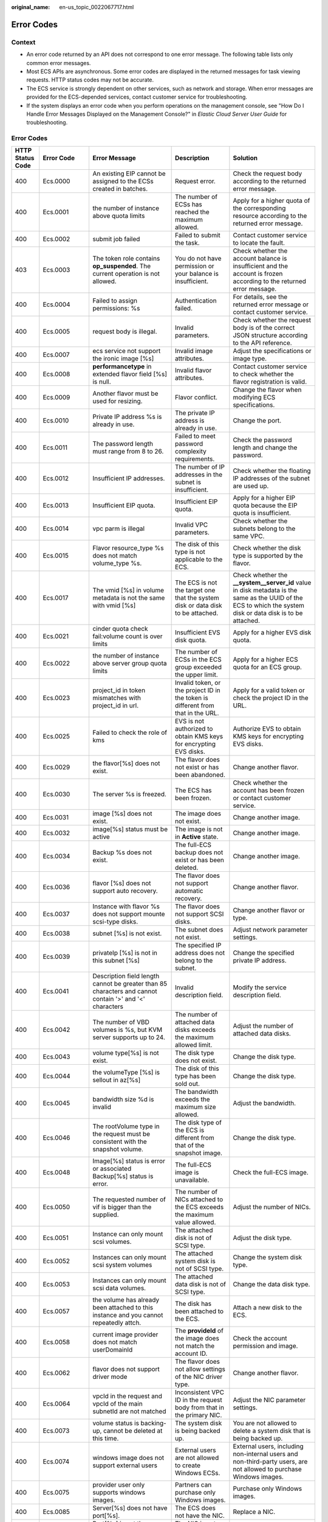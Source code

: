 :original_name: en-us_topic_0022067717.html

.. _en-us_topic_0022067717:

Error Codes
===========

Context
-------

-  An error code returned by an API does not correspond to one error message. The following table lists only common error messages.
-  Most ECS APIs are asynchronous. Some error codes are displayed in the returned messages for task viewing requests. HTTP status codes may not be accurate.
-  The ECS service is strongly dependent on other services, such as network and storage. When error messages are provided for the ECS-depended services, contact customer service for troubleshooting.
-  If the system displays an error code when you perform operations on the management console, see "How Do I Handle Error Messages Displayed on the Management Console?" in *Elastic Cloud Server User Guide* for troubleshooting.

.. _error-codes-1:

Error Codes
-----------

+------------------+-------------+-----------------------------------------------------------------------------------------------------------+------------------------------------------------------------------------------------------+---------------------------------------------------------------------------------------------------------------------------------------------------------------+
| HTTP Status Code | Error Code  | Error Message                                                                                             | Description                                                                              | Solution                                                                                                                                                      |
+==================+=============+===========================================================================================================+==========================================================================================+===============================================================================================================================================================+
| 400              | Ecs.0000    | An existing EIP cannot be assigned to the ECSs created in batches.                                        | Request error.                                                                           | Check the request body according to the returned error message.                                                                                               |
+------------------+-------------+-----------------------------------------------------------------------------------------------------------+------------------------------------------------------------------------------------------+---------------------------------------------------------------------------------------------------------------------------------------------------------------+
| 400              | Ecs.0001    | the number of instance above quota limits                                                                 | The number of ECSs has reached the maximum allowed.                                      | Apply for a higher quota of the corresponding resource according to the returned error message.                                                               |
+------------------+-------------+-----------------------------------------------------------------------------------------------------------+------------------------------------------------------------------------------------------+---------------------------------------------------------------------------------------------------------------------------------------------------------------+
| 400              | Ecs.0002    | submit job failed                                                                                         | Failed to submit the task.                                                               | Contact customer service to locate the fault.                                                                                                                 |
+------------------+-------------+-----------------------------------------------------------------------------------------------------------+------------------------------------------------------------------------------------------+---------------------------------------------------------------------------------------------------------------------------------------------------------------+
| 403              | Ecs.0003    | The token role contains **op_suspended**. The current operation is not allowed.                           | You do not have permission or your balance is insufficient.                              | Check whether the account balance is insufficient and the account is frozen according to the returned error message.                                          |
+------------------+-------------+-----------------------------------------------------------------------------------------------------------+------------------------------------------------------------------------------------------+---------------------------------------------------------------------------------------------------------------------------------------------------------------+
| 400              | Ecs.0004    | Failed to assign permissions: %s                                                                          | Authentication failed.                                                                   | For details, see the returned error message or contact customer service.                                                                                      |
+------------------+-------------+-----------------------------------------------------------------------------------------------------------+------------------------------------------------------------------------------------------+---------------------------------------------------------------------------------------------------------------------------------------------------------------+
| 400              | Ecs.0005    | request body is illegal.                                                                                  | Invalid parameters.                                                                      | Check whether the request body is of the correct JSON structure according to the API reference.                                                               |
+------------------+-------------+-----------------------------------------------------------------------------------------------------------+------------------------------------------------------------------------------------------+---------------------------------------------------------------------------------------------------------------------------------------------------------------+
| 400              | Ecs.0007    | ecs service not support the ironic image [%s]                                                             | Invalid image attributes.                                                                | Adjust the specifications or image type.                                                                                                                      |
+------------------+-------------+-----------------------------------------------------------------------------------------------------------+------------------------------------------------------------------------------------------+---------------------------------------------------------------------------------------------------------------------------------------------------------------+
| 400              | Ecs.0008    | **performancetype** in extended flavor field [%s] is null.                                                | Invalid flavor attributes.                                                               | Contact customer service to check whether the flavor registration is valid.                                                                                   |
+------------------+-------------+-----------------------------------------------------------------------------------------------------------+------------------------------------------------------------------------------------------+---------------------------------------------------------------------------------------------------------------------------------------------------------------+
| 400              | Ecs.0009    | Another flavor must be used for resizing.                                                                 | Flavor conflict.                                                                         | Change the flavor when modifying ECS specifications.                                                                                                          |
+------------------+-------------+-----------------------------------------------------------------------------------------------------------+------------------------------------------------------------------------------------------+---------------------------------------------------------------------------------------------------------------------------------------------------------------+
| 400              | Ecs.0010    | Private IP address %s is already in use.                                                                  | The private IP address is already in use.                                                | Change the port.                                                                                                                                              |
+------------------+-------------+-----------------------------------------------------------------------------------------------------------+------------------------------------------------------------------------------------------+---------------------------------------------------------------------------------------------------------------------------------------------------------------+
| 400              | Ecs.0011    | The password length must range from 8 to 26.                                                              | Failed to meet password complexity requirements.                                         | Check the password length and change the password.                                                                                                            |
+------------------+-------------+-----------------------------------------------------------------------------------------------------------+------------------------------------------------------------------------------------------+---------------------------------------------------------------------------------------------------------------------------------------------------------------+
| 400              | Ecs.0012    | Insufficient IP addresses.                                                                                | The number of IP addresses in the subnet is insufficient.                                | Check whether the floating IP addresses of the subnet are used up.                                                                                            |
+------------------+-------------+-----------------------------------------------------------------------------------------------------------+------------------------------------------------------------------------------------------+---------------------------------------------------------------------------------------------------------------------------------------------------------------+
| 400              | Ecs.0013    | Insufficient EIP quota.                                                                                   | Insufficient EIP quota.                                                                  | Apply for a higher EIP quota because the EIP quota is insufficient.                                                                                           |
+------------------+-------------+-----------------------------------------------------------------------------------------------------------+------------------------------------------------------------------------------------------+---------------------------------------------------------------------------------------------------------------------------------------------------------------+
| 400              | Ecs.0014    | vpc parm is illegal                                                                                       | Invalid VPC parameters.                                                                  | Check whether the subnets belong to the same VPC.                                                                                                             |
+------------------+-------------+-----------------------------------------------------------------------------------------------------------+------------------------------------------------------------------------------------------+---------------------------------------------------------------------------------------------------------------------------------------------------------------+
| 400              | Ecs.0015    | Flavor resource_type %s does not match volume_type %s.                                                    | The disk of this type is not applicable to the ECS.                                      | Check whether the disk type is supported by the flavor.                                                                                                       |
+------------------+-------------+-----------------------------------------------------------------------------------------------------------+------------------------------------------------------------------------------------------+---------------------------------------------------------------------------------------------------------------------------------------------------------------+
| 400              | Ecs.0017    | The vmid [%s] in volume metadata is not the same with vmid [%s]                                           | The ECS is not the target one that the system disk or data disk to be attached.          | Check whether the **\__system__server_id** value in disk metadata is the same as the UUID of the ECS to which the system disk or data disk is to be attached. |
+------------------+-------------+-----------------------------------------------------------------------------------------------------------+------------------------------------------------------------------------------------------+---------------------------------------------------------------------------------------------------------------------------------------------------------------+
| 400              | Ecs.0021    | cinder quota check fail:volume count is over limits                                                       | Insufficient EVS disk quota.                                                             | Apply for a higher EVS disk quota.                                                                                                                            |
+------------------+-------------+-----------------------------------------------------------------------------------------------------------+------------------------------------------------------------------------------------------+---------------------------------------------------------------------------------------------------------------------------------------------------------------+
| 400              | Ecs.0022    | the number of instance above server group quota limits                                                    | The number of ECSs in the ECS group exceeded the upper limit.                            | Apply for a higher ECS quota for an ECS group.                                                                                                                |
+------------------+-------------+-----------------------------------------------------------------------------------------------------------+------------------------------------------------------------------------------------------+---------------------------------------------------------------------------------------------------------------------------------------------------------------+
| 400              | Ecs.0023    | project_id in token mismatches with project_id in url.                                                    | Invalid token, or the project ID in the token is different from that in the URL.         | Apply for a valid token or check the project ID in the URL.                                                                                                   |
+------------------+-------------+-----------------------------------------------------------------------------------------------------------+------------------------------------------------------------------------------------------+---------------------------------------------------------------------------------------------------------------------------------------------------------------+
| 400              | Ecs.0025    | Failed to check the role of kms                                                                           | EVS is not authorized to obtain KMS keys for encrypting EVS disks.                       | Authorize EVS to obtain KMS keys for encrypting EVS disks.                                                                                                    |
+------------------+-------------+-----------------------------------------------------------------------------------------------------------+------------------------------------------------------------------------------------------+---------------------------------------------------------------------------------------------------------------------------------------------------------------+
| 400              | Ecs.0029    | the flavor[%s] does not exist.                                                                            | The flavor does not exist or has been abandoned.                                         | Change another flavor.                                                                                                                                        |
+------------------+-------------+-----------------------------------------------------------------------------------------------------------+------------------------------------------------------------------------------------------+---------------------------------------------------------------------------------------------------------------------------------------------------------------+
| 400              | Ecs.0030    | The server %s is freezed.                                                                                 | The ECS has been frozen.                                                                 | Check whether the account has been frozen or contact customer service.                                                                                        |
+------------------+-------------+-----------------------------------------------------------------------------------------------------------+------------------------------------------------------------------------------------------+---------------------------------------------------------------------------------------------------------------------------------------------------------------+
| 400              | Ecs.0031    | image [%s] does not exist.                                                                                | The image does not exist.                                                                | Change another image.                                                                                                                                         |
+------------------+-------------+-----------------------------------------------------------------------------------------------------------+------------------------------------------------------------------------------------------+---------------------------------------------------------------------------------------------------------------------------------------------------------------+
| 400              | Ecs.0032    | image[%s] status must be active                                                                           | The image is not in **Active** state.                                                    | Change another image.                                                                                                                                         |
+------------------+-------------+-----------------------------------------------------------------------------------------------------------+------------------------------------------------------------------------------------------+---------------------------------------------------------------------------------------------------------------------------------------------------------------+
| 400              | Ecs.0034    | Backup %s does not exist.                                                                                 | The full-ECS backup does not exist or has been deleted.                                  | Change another image.                                                                                                                                         |
+------------------+-------------+-----------------------------------------------------------------------------------------------------------+------------------------------------------------------------------------------------------+---------------------------------------------------------------------------------------------------------------------------------------------------------------+
| 400              | Ecs.0036    | flavor [%s] does not support auto recovery.                                                               | The flavor does not support automatic recovery.                                          | Change another flavor.                                                                                                                                        |
+------------------+-------------+-----------------------------------------------------------------------------------------------------------+------------------------------------------------------------------------------------------+---------------------------------------------------------------------------------------------------------------------------------------------------------------+
| 400              | Ecs.0037    | Instance with flavor %s does not support mounte scsi-type disks.                                          | The flavor does not support SCSI disks.                                                  | Change another flavor or type.                                                                                                                                |
+------------------+-------------+-----------------------------------------------------------------------------------------------------------+------------------------------------------------------------------------------------------+---------------------------------------------------------------------------------------------------------------------------------------------------------------+
| 400              | Ecs.0038    | subnet [%s] is not exist.                                                                                 | The subnet does not exist.                                                               | Adjust network parameter settings.                                                                                                                            |
+------------------+-------------+-----------------------------------------------------------------------------------------------------------+------------------------------------------------------------------------------------------+---------------------------------------------------------------------------------------------------------------------------------------------------------------+
| 400              | Ecs.0039    | privateIp [%s] is not in this subnet [%s]                                                                 | The specified IP address does not belong to the subnet.                                  | Change the specified private IP address.                                                                                                                      |
+------------------+-------------+-----------------------------------------------------------------------------------------------------------+------------------------------------------------------------------------------------------+---------------------------------------------------------------------------------------------------------------------------------------------------------------+
| 400              | Ecs.0041    | Description field length cannot be greater than 85 characters and cannot contain '>' and '<' characters   | Invalid description field.                                                               | Modify the service description field.                                                                                                                         |
+------------------+-------------+-----------------------------------------------------------------------------------------------------------+------------------------------------------------------------------------------------------+---------------------------------------------------------------------------------------------------------------------------------------------------------------+
| 400              | Ecs.0042    | The number of VBD volumes is %s, but KVM server supports up to 24.                                        | The number of attached data disks exceeds the maximum allowed limit.                     | Adjust the number of attached data disks.                                                                                                                     |
+------------------+-------------+-----------------------------------------------------------------------------------------------------------+------------------------------------------------------------------------------------------+---------------------------------------------------------------------------------------------------------------------------------------------------------------+
| 400              | Ecs.0043    | volume type[%s] is not exist.                                                                             | The disk type does not exist.                                                            | Change the disk type.                                                                                                                                         |
+------------------+-------------+-----------------------------------------------------------------------------------------------------------+------------------------------------------------------------------------------------------+---------------------------------------------------------------------------------------------------------------------------------------------------------------+
| 400              | Ecs.0044    | the volumeType [%s] is sellout in az[%s]                                                                  | The disk of this type has been sold out.                                                 | Change the disk type.                                                                                                                                         |
+------------------+-------------+-----------------------------------------------------------------------------------------------------------+------------------------------------------------------------------------------------------+---------------------------------------------------------------------------------------------------------------------------------------------------------------+
| 400              | Ecs.0045    | bandwidth size %d is invalid                                                                              | The bandwidth exceeds the maximum size allowed.                                          | Adjust the bandwidth.                                                                                                                                         |
+------------------+-------------+-----------------------------------------------------------------------------------------------------------+------------------------------------------------------------------------------------------+---------------------------------------------------------------------------------------------------------------------------------------------------------------+
| 400              | Ecs.0046    | The rootVolume type in the request must be consistent with the snapshot volume.                           | The disk type of the ECS is different from that of the snapshot image.                   | Change the disk type.                                                                                                                                         |
+------------------+-------------+-----------------------------------------------------------------------------------------------------------+------------------------------------------------------------------------------------------+---------------------------------------------------------------------------------------------------------------------------------------------------------------+
| 400              | Ecs.0048    | Image[%s] status is error or associated Backup[%s] status is error.                                       | The full-ECS image is unavailable.                                                       | Check the full-ECS image.                                                                                                                                     |
+------------------+-------------+-----------------------------------------------------------------------------------------------------------+------------------------------------------------------------------------------------------+---------------------------------------------------------------------------------------------------------------------------------------------------------------+
| 400              | Ecs.0050    | The requested number of vif is bigger than the supplied.                                                  | The number of NICs attached to the ECS exceeds the maximum value allowed.                | Adjust the number of NICs.                                                                                                                                    |
+------------------+-------------+-----------------------------------------------------------------------------------------------------------+------------------------------------------------------------------------------------------+---------------------------------------------------------------------------------------------------------------------------------------------------------------+
| 400              | Ecs.0051    | Instance can only mount scsi volumes.                                                                     | The attached disk is not of SCSI type.                                                   | Adjust the disk type.                                                                                                                                         |
+------------------+-------------+-----------------------------------------------------------------------------------------------------------+------------------------------------------------------------------------------------------+---------------------------------------------------------------------------------------------------------------------------------------------------------------+
| 400              | Ecs.0052    | Instances can only mount scsi system volumes                                                              | The attached system disk is not of SCSI type.                                            | Change the system disk type.                                                                                                                                  |
+------------------+-------------+-----------------------------------------------------------------------------------------------------------+------------------------------------------------------------------------------------------+---------------------------------------------------------------------------------------------------------------------------------------------------------------+
| 400              | Ecs.0053    | Instances can only mount scsi data volumes.                                                               | The attached data disk is not of SCSI type.                                              | Change the data disk type.                                                                                                                                    |
+------------------+-------------+-----------------------------------------------------------------------------------------------------------+------------------------------------------------------------------------------------------+---------------------------------------------------------------------------------------------------------------------------------------------------------------+
| 400              | Ecs.0057    | the volume has already been attached to this instance and you cannot repeatedly attch.                    | The disk has been attached to the ECS.                                                   | Attach a new disk to the ECS.                                                                                                                                 |
+------------------+-------------+-----------------------------------------------------------------------------------------------------------+------------------------------------------------------------------------------------------+---------------------------------------------------------------------------------------------------------------------------------------------------------------+
| 400              | Ecs.0058    | current image provider does not match userDomainId                                                        | The **provideId** of the image does not match the account ID.                            | Check the account permission and image.                                                                                                                       |
+------------------+-------------+-----------------------------------------------------------------------------------------------------------+------------------------------------------------------------------------------------------+---------------------------------------------------------------------------------------------------------------------------------------------------------------+
| 400              | Ecs.0062    | flavor does not support driver mode                                                                       | The flavor does not allow settings of the NIC driver type.                               | Change another flavor.                                                                                                                                        |
+------------------+-------------+-----------------------------------------------------------------------------------------------------------+------------------------------------------------------------------------------------------+---------------------------------------------------------------------------------------------------------------------------------------------------------------+
| 400              | Ecs.0064    | vpcId in the request and vpcId of the main subnetId are not matched                                       | Inconsistent VPC ID in the request body from that in the primary NIC.                    | Adjust the NIC parameter settings.                                                                                                                            |
+------------------+-------------+-----------------------------------------------------------------------------------------------------------+------------------------------------------------------------------------------------------+---------------------------------------------------------------------------------------------------------------------------------------------------------------+
| 400              | Ecs.0073    | volume status is backing-up, cannot be deleted at this time.                                              | The system disk is being backed up.                                                      | You are not allowed to delete a system disk that is being backed up.                                                                                          |
+------------------+-------------+-----------------------------------------------------------------------------------------------------------+------------------------------------------------------------------------------------------+---------------------------------------------------------------------------------------------------------------------------------------------------------------+
| 400              | Ecs.0074    | windows image does not support external users                                                             | External users are not allowed to create Windows ECSs.                                   | External users, including non-internal users and non-third-party users, are not allowed to purchase Windows images.                                           |
+------------------+-------------+-----------------------------------------------------------------------------------------------------------+------------------------------------------------------------------------------------------+---------------------------------------------------------------------------------------------------------------------------------------------------------------+
| 400              | Ecs.0075    | provider user only supports windows images.                                                               | Partners can purchase only Windows images.                                               | Purchase only Windows images.                                                                                                                                 |
+------------------+-------------+-----------------------------------------------------------------------------------------------------------+------------------------------------------------------------------------------------------+---------------------------------------------------------------------------------------------------------------------------------------------------------------+
| 400              | Ecs.0085    | Server[%s] does not have port[%s].                                                                        | The ECS does not have the NIC.                                                           | Replace a NIC.                                                                                                                                                |
+------------------+-------------+-----------------------------------------------------------------------------------------------------------+------------------------------------------------------------------------------------------+---------------------------------------------------------------------------------------------------------------------------------------------------------------+
| 400              | Ecs.0086    | Port[%s] is not the primary interface.                                                                    | The NIC is not the primary NIC.                                                          | Replace a NIC.                                                                                                                                                |
+------------------+-------------+-----------------------------------------------------------------------------------------------------------+------------------------------------------------------------------------------------------+---------------------------------------------------------------------------------------------------------------------------------------------------------------+
| 400              | Ecs.0100    | Volumes can be attached to server[%s] only in started or stopped state.                                   | The ECS status does not meet requirements.                                               | The ECS in the current state does not support this operation. Try again later.                                                                                |
+------------------+-------------+-----------------------------------------------------------------------------------------------------------+------------------------------------------------------------------------------------------+---------------------------------------------------------------------------------------------------------------------------------------------------------------+
| 400              | Ecs.0101    | Status error of the system volume.                                                                        | Abnormal system disk status.                                                             | For details, contact customer service.                                                                                                                        |
+------------------+-------------+-----------------------------------------------------------------------------------------------------------+------------------------------------------------------------------------------------------+---------------------------------------------------------------------------------------------------------------------------------------------------------------+
| 400              | Ecs.0102    | System disk status does not support uninstallation ,serverId[%s]                                          | The system disk status does not allow the disk to be detached.                           | Check the system disk status.                                                                                                                                 |
+------------------+-------------+-----------------------------------------------------------------------------------------------------------+------------------------------------------------------------------------------------------+---------------------------------------------------------------------------------------------------------------------------------------------------------------+
| 400              | Ecs.0103    | The volume %s has been frozen and cannot be attached.                                                     | The disk is unavailable.                                                                 | Check the disk status or contact customer service to change the disk status.                                                                                  |
+------------------+-------------+-----------------------------------------------------------------------------------------------------------+------------------------------------------------------------------------------------------+---------------------------------------------------------------------------------------------------------------------------------------------------------------+
| 400              | Ecs.0104    | The number of volumes attached to server[%s] has exceeded the upper limit.                                | Insufficient ECS disk quota for attaching more disks.                                    | Adjust the number of attached disks.                                                                                                                          |
+------------------+-------------+-----------------------------------------------------------------------------------------------------------+------------------------------------------------------------------------------------------+---------------------------------------------------------------------------------------------------------------------------------------------------------------+
| 400              | Ecs.0105    | Failed to view the details about the system volume: %s.                                                   | Failed to query the ECS system disk.                                                     | Check whether the ECS has a system disk attached.                                                                                                             |
+------------------+-------------+-----------------------------------------------------------------------------------------------------------+------------------------------------------------------------------------------------------+---------------------------------------------------------------------------------------------------------------------------------------------------------------+
| 400              | Ecs.0106    | Failed to create VLAN network %s because the network status is error.                                     | Abnormal network status.                                                                 | For details, contact customer service.                                                                                                                        |
+------------------+-------------+-----------------------------------------------------------------------------------------------------------+------------------------------------------------------------------------------------------+---------------------------------------------------------------------------------------------------------------------------------------------------------------+
| 403              | Ecs.0110    | token role %s is forbidden to perform this action.                                                        | Operations are prohibited on the client due to permissions.                              | You do not have the permission to perform such an operation. Check token permissions. For details, see the error message returned by the API.                 |
+------------------+-------------+-----------------------------------------------------------------------------------------------------------+------------------------------------------------------------------------------------------+---------------------------------------------------------------------------------------------------------------------------------------------------------------+
| 400              | Ecs.0111    | volume %s is not in server %s attach volume list                                                          | The disk is not in the attachment list.                                                  | Check whether the selected disk has been attached to the ECS, or replace the disk.                                                                            |
+------------------+-------------+-----------------------------------------------------------------------------------------------------------+------------------------------------------------------------------------------------------+---------------------------------------------------------------------------------------------------------------------------------------------------------------+
| 404              | Ecs.0114    | Instance[%s] could not be found.                                                                          | The ECS cannot be detected.                                                              | Check whether the ECS has been created.                                                                                                                       |
+------------------+-------------+-----------------------------------------------------------------------------------------------------------+------------------------------------------------------------------------------------------+---------------------------------------------------------------------------------------------------------------------------------------------------------------+
| 400              | Ecs.0118    | the number of vm %s is overlimit the maximum number %s                                                    | The number of tasks in a batch is greater than the upper limit.                          | Check the number of ECSs in the batch.                                                                                                                        |
+------------------+-------------+-----------------------------------------------------------------------------------------------------------+------------------------------------------------------------------------------------------+---------------------------------------------------------------------------------------------------------------------------------------------------------------+
| 400              | Ecs.0121    | volume must has same faultDomain with server                                                              | Failed to attach the disk because the ECS and the disk are in different failure domains. | Select a disk that is in the same failure domain as that of the target ECS.                                                                                   |
+------------------+-------------+-----------------------------------------------------------------------------------------------------------+------------------------------------------------------------------------------------------+---------------------------------------------------------------------------------------------------------------------------------------------------------------+
| 400              | Ecs.0201    | Failed to create port in network %s because %s.                                                           | Failed to create the NIC.                                                                | For details, see the returned error message or contact customer service.                                                                                      |
+------------------+-------------+-----------------------------------------------------------------------------------------------------------+------------------------------------------------------------------------------------------+---------------------------------------------------------------------------------------------------------------------------------------------------------------+
| 400              | Ecs.0202    | Failed to create volume %s because %s.                                                                    | Failed to create the system disk.                                                        | For details, see the returned error message or contact customer service.                                                                                      |
+------------------+-------------+-----------------------------------------------------------------------------------------------------------+------------------------------------------------------------------------------------------+---------------------------------------------------------------------------------------------------------------------------------------------------------------+
| 400              | Ecs.0203    | Failed to create volume %s because %s.                                                                    | Failed to create the data disk.                                                          | For details, see the returned error message or contact customer service.                                                                                      |
+------------------+-------------+-----------------------------------------------------------------------------------------------------------+------------------------------------------------------------------------------------------+---------------------------------------------------------------------------------------------------------------------------------------------------------------+
| 400              | Ecs.0204    | Failed to add a tag to server %s: %s.                                                                     | Failed to create the ECS.                                                                | For details, see the returned error message or contact customer service.                                                                                      |
+------------------+-------------+-----------------------------------------------------------------------------------------------------------+------------------------------------------------------------------------------------------+---------------------------------------------------------------------------------------------------------------------------------------------------------------+
| 400              | Ecs.0205    | Failed to call the Nova API to attach volume %s to ECS %s because %s.                                     | Failed to attach the data disk.                                                          | For details, see the returned error message or contact customer service.                                                                                      |
+------------------+-------------+-----------------------------------------------------------------------------------------------------------+------------------------------------------------------------------------------------------+---------------------------------------------------------------------------------------------------------------------------------------------------------------+
| 400              | Ecs.0207    | Failed to resize server %s: %s.                                                                           | Failed to modify ECS specifications.                                                     | For details, see the returned error message or contact customer service.                                                                                      |
+------------------+-------------+-----------------------------------------------------------------------------------------------------------+------------------------------------------------------------------------------------------+---------------------------------------------------------------------------------------------------------------------------------------------------------------+
| 400              | Ecs.0208    | Failed to update the metadata of image %s.                                                                | Failed to update the image metadata.                                                     | For details, see the returned error message or contact customer service.                                                                                      |
+------------------+-------------+-----------------------------------------------------------------------------------------------------------+------------------------------------------------------------------------------------------+---------------------------------------------------------------------------------------------------------------------------------------------------------------+
| 400              | Ecs.0209    | Failed to confirm the flavor change of server %s: %s.                                                     | Failed to confirm the ECS specifications modification.                                   | For details, see the returned error message or contact customer service.                                                                                      |
+------------------+-------------+-----------------------------------------------------------------------------------------------------------+------------------------------------------------------------------------------------------+---------------------------------------------------------------------------------------------------------------------------------------------------------------+
| 400              | Ecs.0210    | Failed to call the VPC API to assign an FIP to port %s: %s.                                               | Failed to assign the floating IP address.                                                | For details, see the returned error message or contact customer service.                                                                                      |
+------------------+-------------+-----------------------------------------------------------------------------------------------------------+------------------------------------------------------------------------------------------+---------------------------------------------------------------------------------------------------------------------------------------------------------------+
| 400              | Ecs.0211    | Failed to create QoS because %s.                                                                          | Failed to create the NIC.                                                                | For details, see the returned error message or contact customer service.                                                                                      |
+------------------+-------------+-----------------------------------------------------------------------------------------------------------+------------------------------------------------------------------------------------------+---------------------------------------------------------------------------------------------------------------------------------------------------------------+
| 400              | Ecs.0212    | Failed to call the Neutron API to view private IP addresses because the response is null or invalid.      | Failed to allocate the private IP address.                                               | For details, contact customer service.                                                                                                                        |
+------------------+-------------+-----------------------------------------------------------------------------------------------------------+------------------------------------------------------------------------------------------+---------------------------------------------------------------------------------------------------------------------------------------------------------------+
| 400              | Ecs.0213    | Failed to update allowed_address_pairs of port %s because %s.                                             | Failed to update the port attributes.                                                    | For details, see the returned error message or contact customer service.                                                                                      |
+------------------+-------------+-----------------------------------------------------------------------------------------------------------+------------------------------------------------------------------------------------------+---------------------------------------------------------------------------------------------------------------------------------------------------------------+
| 400              | Ecs.0214    | Failed to create VLAN network because %s.                                                                 | Failed to create the network.                                                            | For details, see the returned error message or contact customer service.                                                                                      |
+------------------+-------------+-----------------------------------------------------------------------------------------------------------+------------------------------------------------------------------------------------------+---------------------------------------------------------------------------------------------------------------------------------------------------------------+
| 400              | Ecs.0216    | Failed to create the subnet for vlan %s.                                                                  | Failed to create the subnet.                                                             | For details, see the returned error message or contact customer service.                                                                                      |
+------------------+-------------+-----------------------------------------------------------------------------------------------------------+------------------------------------------------------------------------------------------+---------------------------------------------------------------------------------------------------------------------------------------------------------------+
| 400              | Ecs.0217    | attach server [%s] port [%s] fail ,reason is : %s                                                         | Failed to attach the NIC.                                                                | For details, see the returned error message or contact customer service.                                                                                      |
+------------------+-------------+-----------------------------------------------------------------------------------------------------------+------------------------------------------------------------------------------------------+---------------------------------------------------------------------------------------------------------------------------------------------------------------+
| 400              | Ecs.0219    | Failed to quickly create server %s because the ECS status is error or %s.                                 | Failed to create the ECS.                                                                | For details, see the returned error message or contact customer service.                                                                                      |
+------------------+-------------+-----------------------------------------------------------------------------------------------------------+------------------------------------------------------------------------------------------+---------------------------------------------------------------------------------------------------------------------------------------------------------------+
| 400              | Ecs.0221    | can not cold migrate dedicated host server[%s] to the same dedicated host                                 | Failed to migrate the ECS.                                                               | For details, see the returned error message or contact customer service.                                                                                      |
+------------------+-------------+-----------------------------------------------------------------------------------------------------------+------------------------------------------------------------------------------------------+---------------------------------------------------------------------------------------------------------------------------------------------------------------+
| 400              | Ecs.0226    | server[%s] action[%s] fail: [%s, %s]                                                                      | Failed to start the ECS.                                                                 | For details, see the returned error message or contact customer service.                                                                                      |
+------------------+-------------+-----------------------------------------------------------------------------------------------------------+------------------------------------------------------------------------------------------+---------------------------------------------------------------------------------------------------------------------------------------------------------------+
| 400              | Ecs.0301    | The information, status, or metadata of server %s is null.                                                | Failed to query the ECS.                                                                 | For details, see the returned error message or contact customer service.                                                                                      |
+------------------+-------------+-----------------------------------------------------------------------------------------------------------+------------------------------------------------------------------------------------------+---------------------------------------------------------------------------------------------------------------------------------------------------------------+
| 400              | Ecs.0302    | Failed to view the quota usage of tenant %s because %s.                                                   | Failed to query the ECS quota of the tenant.                                             | For details, see the returned error message or contact customer service.                                                                                      |
+------------------+-------------+-----------------------------------------------------------------------------------------------------------+------------------------------------------------------------------------------------------+---------------------------------------------------------------------------------------------------------------------------------------------------------------+
| 400              | Ecs.0303    | Failed to view flavor %s because %s.                                                                      | Failed to query the flavor.                                                              | For details, see the returned error message or contact customer service.                                                                                      |
+------------------+-------------+-----------------------------------------------------------------------------------------------------------+------------------------------------------------------------------------------------------+---------------------------------------------------------------------------------------------------------------------------------------------------------------+
| 400              | Ecs.0304    | Failed to view image %s because the image or image name is null.                                          | Failed to query the image.                                                               | Contact customer service to check whether the image has been correctly registered or to check other causes.                                                   |
+------------------+-------------+-----------------------------------------------------------------------------------------------------------+------------------------------------------------------------------------------------------+---------------------------------------------------------------------------------------------------------------------------------------------------------------+
| 400              | Ecs.0306    | Failed to view the backup because %s.                                                                     | Failed to query the backup.                                                              | For details, see the returned error message or contact customer service.                                                                                      |
+------------------+-------------+-----------------------------------------------------------------------------------------------------------+------------------------------------------------------------------------------------------+---------------------------------------------------------------------------------------------------------------------------------------------------------------+
| 400              | Ecs.0307    | Failed to view the port because %s.                                                                       | Failed to query the port.                                                                | For details, see the returned error message or contact customer service.                                                                                      |
+------------------+-------------+-----------------------------------------------------------------------------------------------------------+------------------------------------------------------------------------------------------+---------------------------------------------------------------------------------------------------------------------------------------------------------------+
| 400              | Ecs.0308    | Failed to view limits because %s.                                                                         | Failed to query the ECS quota of the tenant.                                             | For details, see the returned error message or contact customer service.                                                                                      |
+------------------+-------------+-----------------------------------------------------------------------------------------------------------+------------------------------------------------------------------------------------------+---------------------------------------------------------------------------------------------------------------------------------------------------------------+
| 400              | Ecs.0309    | Failed to view QoS because %s.                                                                            | Failed to query the NIC QoS.                                                             | For details, see the returned error message or contact customer service.                                                                                      |
+------------------+-------------+-----------------------------------------------------------------------------------------------------------+------------------------------------------------------------------------------------------+---------------------------------------------------------------------------------------------------------------------------------------------------------------+
| 400              | Ecs.0310    | Failed to view the network because %s.                                                                    | Failed to view the network information.                                                  | For details, see the returned error message or contact customer service.                                                                                      |
+------------------+-------------+-----------------------------------------------------------------------------------------------------------+------------------------------------------------------------------------------------------+---------------------------------------------------------------------------------------------------------------------------------------------------------------+
| 400              | Ecs.0311    | Failed to view the volume type of tenant %s because %s.                                                   | Failed to query the disk type.                                                           | For details, see the returned error message or contact customer service.                                                                                      |
+------------------+-------------+-----------------------------------------------------------------------------------------------------------+------------------------------------------------------------------------------------------+---------------------------------------------------------------------------------------------------------------------------------------------------------------+
| 400              | Ecs.0313    | query servergroup fail:%s                                                                                 | Failed to query the ECS group.                                                           | For details, see the returned error message or contact customer service.                                                                                      |
+------------------+-------------+-----------------------------------------------------------------------------------------------------------+------------------------------------------------------------------------------------------+---------------------------------------------------------------------------------------------------------------------------------------------------------------+
| 400              | Ecs.0314    | call fsp to query keypair fail,reason is : %s                                                             | Failed to obtain the key pair.                                                           | For details, see the returned error message or contact customer service.                                                                                      |
+------------------+-------------+-----------------------------------------------------------------------------------------------------------+------------------------------------------------------------------------------------------+---------------------------------------------------------------------------------------------------------------------------------------------------------------+
| 400              | Ecs.0315    | call nova api to query tenantId[%s] server[%s] whether is auto recovery fail: resposne is null or invalid | Failed to obtain the automatic recovery status.                                          | For details, see the returned error message or contact customer service.                                                                                      |
+------------------+-------------+-----------------------------------------------------------------------------------------------------------+------------------------------------------------------------------------------------------+---------------------------------------------------------------------------------------------------------------------------------------------------------------+
| 400              | Ecs.0319    | check capacity: capacity is not enough.                                                                   | Insufficient flavor capacity.                                                            | Apply for expanding the flavor capacity.                                                                                                                      |
+------------------+-------------+-----------------------------------------------------------------------------------------------------------+------------------------------------------------------------------------------------------+---------------------------------------------------------------------------------------------------------------------------------------------------------------+
| 400              | Ecs.0320    | query availability zones detail failed: the response is null.                                             | Failed to obtain AZs.                                                                    | For details, see the returned error message or contact customer service.                                                                                      |
+------------------+-------------+-----------------------------------------------------------------------------------------------------------+------------------------------------------------------------------------------------------+---------------------------------------------------------------------------------------------------------------------------------------------------------------+
| 400              | Ecs.0321    | query server[%s] console output failed: %s                                                                | Failed to query ECS console logs.                                                        | For details, see the returned error message or contact customer service.                                                                                      |
+------------------+-------------+-----------------------------------------------------------------------------------------------------------+------------------------------------------------------------------------------------------+---------------------------------------------------------------------------------------------------------------------------------------------------------------+
| 400              | Ecs.0322    | query subnet[%s] failed: %s                                                                               | Failed to query details of the subnet.                                                   | For details, see the returned error message or contact customer service.                                                                                      |
+------------------+-------------+-----------------------------------------------------------------------------------------------------------+------------------------------------------------------------------------------------------+---------------------------------------------------------------------------------------------------------------------------------------------------------------+
| 400              | Ecs.0323    | query server[%s] interface attachment failed: %s                                                          | Failed to query the NIC attachment to an ECS.                                            | For details, see the returned error message or contact customer service.                                                                                      |
+------------------+-------------+-----------------------------------------------------------------------------------------------------------+------------------------------------------------------------------------------------------+---------------------------------------------------------------------------------------------------------------------------------------------------------------+
| 400              | Ecs.0401    | Failed to roll back the port because %s.                                                                  | Failed to undo the operation performed on the port.                                      | For details, see the returned error message or contact customer service.                                                                                      |
+------------------+-------------+-----------------------------------------------------------------------------------------------------------+------------------------------------------------------------------------------------------+---------------------------------------------------------------------------------------------------------------------------------------------------------------+
| 400              | Ecs.0402    | rollback delete volume[%s] fail: %s                                                                       | Failed to undo the operation performed on the system disk.                               | For details, see the returned error message or contact customer service.                                                                                      |
+------------------+-------------+-----------------------------------------------------------------------------------------------------------+------------------------------------------------------------------------------------------+---------------------------------------------------------------------------------------------------------------------------------------------------------------+
| 400              | Ecs.0403    | rollback vm[%s] fail: %s                                                                                  | Failed to undo the operation performed on the ECS.                                       | Contact customer service to locate the fault.                                                                                                                 |
+------------------+-------------+-----------------------------------------------------------------------------------------------------------+------------------------------------------------------------------------------------------+---------------------------------------------------------------------------------------------------------------------------------------------------------------+
| 400              | Ecs.0405    | Failed to delete volume %s because %s.                                                                    | Failed to undo the operation performed on the data disk.                                 | For details, see the returned error message or contact customer service.                                                                                      |
+------------------+-------------+-----------------------------------------------------------------------------------------------------------+------------------------------------------------------------------------------------------+---------------------------------------------------------------------------------------------------------------------------------------------------------------+
| 400              | Ecs.0501    | ECS %s cannot be deleted because downloading the system volume data is in progress.                       | Failed to delete the ECS.                                                                | Try again later.                                                                                                                                              |
+------------------+-------------+-----------------------------------------------------------------------------------------------------------+------------------------------------------------------------------------------------------+---------------------------------------------------------------------------------------------------------------------------------------------------------------+
| 400              | Ecs.0502    | Failed to roll back the EIP [%s] unbinding: %s.                                                           | Failed to delete the private IP address.                                                 | For details, see the returned error message or contact customer service.                                                                                      |
+------------------+-------------+-----------------------------------------------------------------------------------------------------------+------------------------------------------------------------------------------------------+---------------------------------------------------------------------------------------------------------------------------------------------------------------+
| 400              | Ecs.0503    | Failed to view details about the volume because %s.                                                       | Failed to query the system disk.                                                         | For details, see the returned error message or contact customer service.                                                                                      |
+------------------+-------------+-----------------------------------------------------------------------------------------------------------+------------------------------------------------------------------------------------------+---------------------------------------------------------------------------------------------------------------------------------------------------------------+
| 400              | Ecs.0507    | Resource VLAN NICs cannot be deleted.                                                                     | Failed to delete the NIC.                                                                | Check the NIC type.                                                                                                                                           |
+------------------+-------------+-----------------------------------------------------------------------------------------------------------+------------------------------------------------------------------------------------------+---------------------------------------------------------------------------------------------------------------------------------------------------------------+
| 501              | Ecs.0603    | The running state %s of ECS %s for tenant %s is unstable.                                                 | Other commands are being executed. Try again 1 minute later.                             | Try again 1 minute later.                                                                                                                                     |
+------------------+-------------+-----------------------------------------------------------------------------------------------------------+------------------------------------------------------------------------------------------+---------------------------------------------------------------------------------------------------------------------------------------------------------------+
| 400              | Ecs.0605    | The server [%s] is locked.                                                                                | The ECS is locked.                                                                       | Check whether the ECS is locked. If so, unlock it.                                                                                                            |
+------------------+-------------+-----------------------------------------------------------------------------------------------------------+------------------------------------------------------------------------------------------+---------------------------------------------------------------------------------------------------------------------------------------------------------------+
| 400              | Ecs.0611    | batch operate fail.                                                                                       | Requesting for a batch operation failed.                                                 | Rectify the fault based on the returned error information and submit the request again.                                                                       |
+------------------+-------------+-----------------------------------------------------------------------------------------------------------+------------------------------------------------------------------------------------------+---------------------------------------------------------------------------------------------------------------------------------------------------------------+
| 404              | Ecs.0614    | itemNotFound: Instance xxx could not be found.                                                            | The ECS cannot be detected.                                                              | Check whether the ECS exists.                                                                                                                                 |
+------------------+-------------+-----------------------------------------------------------------------------------------------------------+------------------------------------------------------------------------------------------+---------------------------------------------------------------------------------------------------------------------------------------------------------------+
| 500              | Ecs.0615    | thread List is empty.                                                                                     | An error has occurred in the request from an ECS.                                        | An internal system error occurred.                                                                                                                            |
|                  |             |                                                                                                           |                                                                                          |                                                                                                                                                               |
|                  |             |                                                                                                           |                                                                                          | Contact customer service to locate the fault.                                                                                                                 |
+------------------+-------------+-----------------------------------------------------------------------------------------------------------+------------------------------------------------------------------------------------------+---------------------------------------------------------------------------------------------------------------------------------------------------------------+
| 400              | Ecs.0616    | update server[%s] name failed.                                                                            | Failed to modify the ECS.                                                                | Try again later or contact customer service.                                                                                                                  |
+------------------+-------------+-----------------------------------------------------------------------------------------------------------+------------------------------------------------------------------------------------------+---------------------------------------------------------------------------------------------------------------------------------------------------------------+
| 400              | Ecs.0617    | update server %s block_device %s fail: %s                                                                 | Failed to modify the attributes of the disk attached to an ECS.                          | For details, see the returned error message or contact customer service.                                                                                      |
+------------------+-------------+-----------------------------------------------------------------------------------------------------------+------------------------------------------------------------------------------------------+---------------------------------------------------------------------------------------------------------------------------------------------------------------+
| 400              | Ecs.0618    | update port[%s] ip address failed: %s                                                                     | Failed to change the IP address of the ECS NIC.                                          | For details, see the returned error message or contact customer service.                                                                                      |
+------------------+-------------+-----------------------------------------------------------------------------------------------------------+------------------------------------------------------------------------------------------+---------------------------------------------------------------------------------------------------------------------------------------------------------------+
| 400              | Ecs.0707    | the product [%s] does not exist                                                                           | The product does not exist.                                                              | Contact customer service to locate the fault.                                                                                                                 |
+------------------+-------------+-----------------------------------------------------------------------------------------------------------+------------------------------------------------------------------------------------------+---------------------------------------------------------------------------------------------------------------------------------------------------------------+
| 400              | Ecs.0905    | tags number can not be more than 10.                                                                      | The number of tags exceeds the maximum number allowed.                                   | Decrease the number of tags.                                                                                                                                  |
+------------------+-------------+-----------------------------------------------------------------------------------------------------------+------------------------------------------------------------------------------------------+---------------------------------------------------------------------------------------------------------------------------------------------------------------+
| 400              | Ecs.0906    | tag key is invalid.                                                                                       | Invalid tag attribute.                                                                   | Create a tag again.                                                                                                                                           |
+------------------+-------------+-----------------------------------------------------------------------------------------------------------+------------------------------------------------------------------------------------------+---------------------------------------------------------------------------------------------------------------------------------------------------------------+
| 400              | Ecs.0907    | The key [%s] of tag include invalid char.                                                                 | Invalid tag character set.                                                               | Create a tag again.                                                                                                                                           |
+------------------+-------------+-----------------------------------------------------------------------------------------------------------+------------------------------------------------------------------------------------------+---------------------------------------------------------------------------------------------------------------------------------------------------------------+
| 400              | Ecs.0908    | tags key can not be duplicate.                                                                            | Duplicate tag key.                                                                       | Create a tag again.                                                                                                                                           |
+------------------+-------------+-----------------------------------------------------------------------------------------------------------+------------------------------------------------------------------------------------------+---------------------------------------------------------------------------------------------------------------------------------------------------------------+
| 400              | Ecs.0909    | Flavor %s does not support this volume type %s                                                            | The flavor does not support the disk type.                                               | Change the flavor or disk type.                                                                                                                               |
+------------------+-------------+-----------------------------------------------------------------------------------------------------------+------------------------------------------------------------------------------------------+---------------------------------------------------------------------------------------------------------------------------------------------------------------+
| 400              | Ecs.0910    | the nic param for creating hana instance is illegal.                                                      | Invalid NIC parameters for creating a HANA ECS.                                          | Adjust the NIC parameter settings.                                                                                                                            |
+------------------+-------------+-----------------------------------------------------------------------------------------------------------+------------------------------------------------------------------------------------------+---------------------------------------------------------------------------------------------------------------------------------------------------------------+
| 400              | Ecs.0911    | Disks cluster type is different.                                                                          | Invalid dedicated storage type of the disk.                                              | Modify parameter settings for the dedicated storage type.                                                                                                     |
+------------------+-------------+-----------------------------------------------------------------------------------------------------------+------------------------------------------------------------------------------------------+---------------------------------------------------------------------------------------------------------------------------------------------------------------+
| 400              | Ecs.0912    | encrypted key id [%s] contains illegal character.                                                         | Invalid disk encryption attribute.                                                       | Modify parameter settings for the disk encryption attribute.                                                                                                  |
+------------------+-------------+-----------------------------------------------------------------------------------------------------------+------------------------------------------------------------------------------------------+---------------------------------------------------------------------------------------------------------------------------------------------------------------+
| 400              | Ecs.0913    | the number of vm is illegal.                                                                              | The number of ECSs to be created exceeds the maximum allowed limit.                      | Decrease the number of ECSs to be created.                                                                                                                    |
+------------------+-------------+-----------------------------------------------------------------------------------------------------------+------------------------------------------------------------------------------------------+---------------------------------------------------------------------------------------------------------------------------------------------------------------+
| 400              | Ecs.0914    | the length of serverName is [%d], is illegal                                                              | The length of the ECS name exceeds the maximum allowed limit.                            | Change the ECS name.                                                                                                                                          |
+------------------+-------------+-----------------------------------------------------------------------------------------------------------+------------------------------------------------------------------------------------------+---------------------------------------------------------------------------------------------------------------------------------------------------------------+
| 400              | Ecs.0915    | The name [%s] of server include invalid char                                                              | The ECS name contains invalid characters.                                                | Change the ECS name.                                                                                                                                          |
+------------------+-------------+-----------------------------------------------------------------------------------------------------------+------------------------------------------------------------------------------------------+---------------------------------------------------------------------------------------------------------------------------------------------------------------+
| 400              | Ecs.0919    | query the port: [%s] and status is [%s]                                                                   | The port does not allow attaching.                                                       | Change the port.                                                                                                                                              |
+------------------+-------------+-----------------------------------------------------------------------------------------------------------+------------------------------------------------------------------------------------------+---------------------------------------------------------------------------------------------------------------------------------------------------------------+
| 400              | Ecs.1000    | Failed to call the Nova API because %s.                                                                   | Failed to call the Nova API.                                                             | Internal calling error. Try again later or contact customer service.                                                                                          |
+------------------+-------------+-----------------------------------------------------------------------------------------------------------+------------------------------------------------------------------------------------------+---------------------------------------------------------------------------------------------------------------------------------------------------------------+
| 404              | Ecs.1000    | itemNotFound: xxx could not be found.                                                                     | The resource does not exist.                                                             | Check whether the resource exists.                                                                                                                            |
+------------------+-------------+-----------------------------------------------------------------------------------------------------------+------------------------------------------------------------------------------------------+---------------------------------------------------------------------------------------------------------------------------------------------------------------+
| 400              | Ecs.1001    | Failed to delete the ECS because the ECS is being deleted.                                                | OpenStack access error.                                                                  | For details, contact customer service.                                                                                                                        |
+------------------+-------------+-----------------------------------------------------------------------------------------------------------+------------------------------------------------------------------------------------------+---------------------------------------------------------------------------------------------------------------------------------------------------------------+
| 400              | Ecs.1002    | System timed out.                                                                                         | OpenStack access timed out.                                                              | For details, contact customer service.                                                                                                                        |
+------------------+-------------+-----------------------------------------------------------------------------------------------------------+------------------------------------------------------------------------------------------+---------------------------------------------------------------------------------------------------------------------------------------------------------------+
| 400              | Ecs.1100    | Failed to call the IAM API because %s.                                                                    | Failed to access IAM.                                                                    | For details, see the returned error message or contact customer service.                                                                                      |
+------------------+-------------+-----------------------------------------------------------------------------------------------------------+------------------------------------------------------------------------------------------+---------------------------------------------------------------------------------------------------------------------------------------------------------------+
| 400              | Ecs.1200    | Failed to view the EIP because %s.                                                                        | Failed to access the VPC.                                                                | For details, see the returned error message or contact customer service.                                                                                      |
+------------------+-------------+-----------------------------------------------------------------------------------------------------------+------------------------------------------------------------------------------------------+---------------------------------------------------------------------------------------------------------------------------------------------------------------+
| 400              | Ecs.1201    | Operation timed out.                                                                                      | VPC access timed out.                                                                    | For details, contact customer service.                                                                                                                        |
+------------------+-------------+-----------------------------------------------------------------------------------------------------------+------------------------------------------------------------------------------------------+---------------------------------------------------------------------------------------------------------------------------------------------------------------+
| 400              | Ecs.1300    | Failed to call the Cinder API to create a volume because %s.                                              | EVS access timed out.                                                                    | For details, see the returned error message or contact customer service.                                                                                      |
+------------------+-------------+-----------------------------------------------------------------------------------------------------------+------------------------------------------------------------------------------------------+---------------------------------------------------------------------------------------------------------------------------------------------------------------+
| 403              | Pdp.0001    | Policy doesn't allow %s to be performed.                                                                  | API authentication failed.                                                               | Add permissions on IAM. For details, see API permissions.                                                                                                     |
+------------------+-------------+-----------------------------------------------------------------------------------------------------------+------------------------------------------------------------------------------------------+---------------------------------------------------------------------------------------------------------------------------------------------------------------+
| 202              | Common.0024 | exceeds flow over limit                                                                                   | Limited by traffic control.                                                              | The number of concurrent requests has exceeded the upper limit. Try again later.                                                                              |
+------------------+-------------+-----------------------------------------------------------------------------------------------------------+------------------------------------------------------------------------------------------+---------------------------------------------------------------------------------------------------------------------------------------------------------------+
| 400              | Common.0002 | Request body is null!                                                                                     | Empty request body.                                                                      | Check the request body.                                                                                                                                       |
+------------------+-------------+-----------------------------------------------------------------------------------------------------------+------------------------------------------------------------------------------------------+---------------------------------------------------------------------------------------------------------------------------------------------------------------+
| 400              | Common.0011 | query job fail.                                                                                           | Invalid job ID.                                                                          | Check whether the source of the job ID is correct.                                                                                                            |
+------------------+-------------+-----------------------------------------------------------------------------------------------------------+------------------------------------------------------------------------------------------+---------------------------------------------------------------------------------------------------------------------------------------------------------------+
| 400              | Common.0018 | tenantId in token is not the same with in URL.                                                            | Invalid token, or the project ID in the token is different from that in the URL.         | Check whether the tenant token is correct.                                                                                                                    |
+------------------+-------------+-----------------------------------------------------------------------------------------------------------+------------------------------------------------------------------------------------------+---------------------------------------------------------------------------------------------------------------------------------------------------------------+
| 400              | Common.0020 | Call redo api failed                                                                                      | Failed to retry the task.                                                                | Contact customer service.                                                                                                                                     |
+------------------+-------------+-----------------------------------------------------------------------------------------------------------+------------------------------------------------------------------------------------------+---------------------------------------------------------------------------------------------------------------------------------------------------------------+
| 400              | Common.0021 | Sub job fail!                                                                                             | An error has occurred in job query.                                                      | Try again later or contact customer service.                                                                                                                  |
+------------------+-------------+-----------------------------------------------------------------------------------------------------------+------------------------------------------------------------------------------------------+---------------------------------------------------------------------------------------------------------------------------------------------------------------+
| 400              | Common.0022 | Mission fail!                                                                                             | An error has occurred in job submission.                                                 | Contact customer service.                                                                                                                                     |
+------------------+-------------+-----------------------------------------------------------------------------------------------------------+------------------------------------------------------------------------------------------+---------------------------------------------------------------------------------------------------------------------------------------------------------------+
| 400              | Common.0999 | The system was broken, exit.                                                                              | Task terminated.                                                                         | Contact customer service.                                                                                                                                     |
+------------------+-------------+-----------------------------------------------------------------------------------------------------------+------------------------------------------------------------------------------------------+---------------------------------------------------------------------------------------------------------------------------------------------------------------+
| 400              | Common.0025 | Query job Error because %s.                                                                               | An error has occurred in task query.                                                     | Try again later or contact customer service.                                                                                                                  |
+------------------+-------------+-----------------------------------------------------------------------------------------------------------+------------------------------------------------------------------------------------------+---------------------------------------------------------------------------------------------------------------------------------------------------------------+
| 400              | Common.0026 | Fail to get Region Info                                                                                   | An error occurred in AZ query.                                                           | Try again later or contact customer service.                                                                                                                  |
+------------------+-------------+-----------------------------------------------------------------------------------------------------------+------------------------------------------------------------------------------------------+---------------------------------------------------------------------------------------------------------------------------------------------------------------+
| 401              | Common.0013 | The permission is forbidden to perform this action                                                        | Invalid token.                                                                           | Check whether the tenant token is correct.                                                                                                                    |
+------------------+-------------+-----------------------------------------------------------------------------------------------------------+------------------------------------------------------------------------------------------+---------------------------------------------------------------------------------------------------------------------------------------------------------------+
| 500              | Common.0001 | System Context Error!                                                                                     | A system exception occurred.                                                             | Contact customer service.                                                                                                                                     |
+------------------+-------------+-----------------------------------------------------------------------------------------------------------+------------------------------------------------------------------------------------------+---------------------------------------------------------------------------------------------------------------------------------------------------------------+
| 503              | Common.1503 | Api flow control Error because %s.                                                                        | Limited by API traffic control.                                                          | Too many APIs are being executed. Try again later.                                                                                                            |
+------------------+-------------+-----------------------------------------------------------------------------------------------------------+------------------------------------------------------------------------------------------+---------------------------------------------------------------------------------------------------------------------------------------------------------------+
